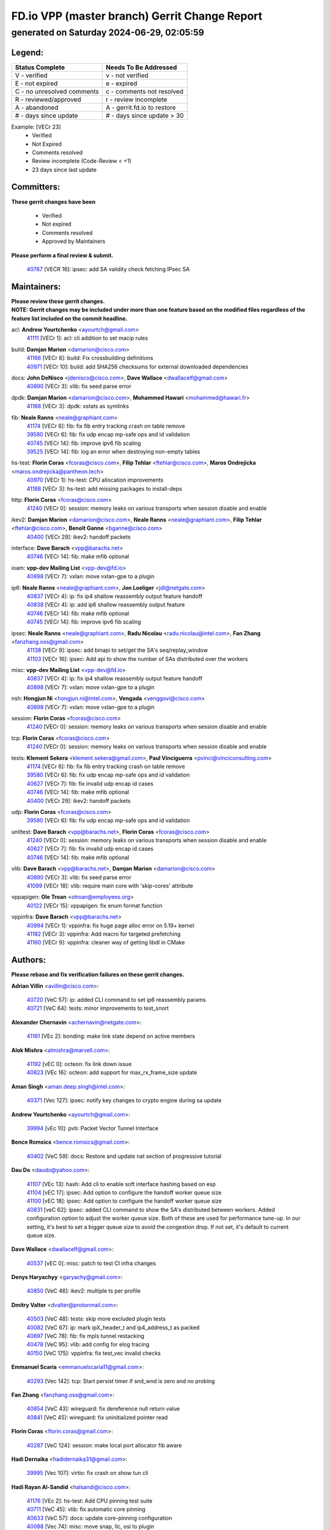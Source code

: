 
==============================================
FD.io VPP (master branch) Gerrit Change Report
==============================================
--------------------------------------------
generated on Saturday 2024-06-29, 02:05:59
--------------------------------------------


Legend:
-------
========================== ===========================
Status Complete            Needs To Be Addressed
========================== ===========================
V - verified               v - not verified
E - not expired            e - expired
C - no unresolved comments c - comments not resolved
R - reviewed/approved      r - review incomplete
A - abandoned              A - gerrit.fd.io to restore
# - days since update      # - days since update > 30
========================== ===========================

Example: [VECr 23]
    - Verified
    - Not Expired
    - Comments resolved
    - Review incomplete (Code-Review < +1)
    - 23 days since last update


Committers:
-----------
| **These gerrit changes have been**

    - Verified
    - Not expired
    - Comments resolved
    - Approved by Maintainers

| **Please perform a final review & submit.**

  | `40767 <https:////gerrit.fd.io/r/c/vpp/+/40767>`_ [VECR 16]: ipsec: add SA validity check fetching IPsec SA

Maintainers:
------------
| **Please review these gerrit changes.**

| **NOTE: Gerrit changes may be included under more than one feature based on the modified files regardless of the feature list included on the commit headline.**

acl: **Andrew Yourtchenko** <ayourtch@gmail.com>
  | `41111 <https:////gerrit.fd.io/r/c/vpp/+/41111>`_ [VECr 1]: acl: cli addition to set macip rules

build: **Damjan Marion** <damarion@cisco.com>
  | `41166 <https:////gerrit.fd.io/r/c/vpp/+/41166>`_ [VECr 8]: build: Fix crossbuilding definitions
  | `40971 <https:////gerrit.fd.io/r/c/vpp/+/40971>`_ [VECr 10]: build: add SHA256 checksums for external downloaded dependencies

docs: **John DeNisco** <jdenisco@cisco.com>, **Dave Wallace** <dwallacelf@gmail.com>
  | `40890 <https:////gerrit.fd.io/r/c/vpp/+/40890>`_ [VECr 3]: vlib: fix seed parse error

dpdk: **Damjan Marion** <damarion@cisco.com>, **Mohammed Hawari** <mohammed@hawari.fr>
  | `41168 <https:////gerrit.fd.io/r/c/vpp/+/41168>`_ [VECr 3]: dpdk: xstats as symlinks

fib: **Neale Ranns** <neale@graphiant.com>
  | `41174 <https:////gerrit.fd.io/r/c/vpp/+/41174>`_ [VECr 6]: fib: fix fib entry tracking crash on table remove
  | `39580 <https:////gerrit.fd.io/r/c/vpp/+/39580>`_ [VECr 6]: fib: fix udp encap mp-safe ops and id validation
  | `40745 <https:////gerrit.fd.io/r/c/vpp/+/40745>`_ [VECr 14]: fib: improve ipv6 fib scaling
  | `39525 <https:////gerrit.fd.io/r/c/vpp/+/39525>`_ [VECr 14]: fib: log an error when destroying non-empty tables

hs-test: **Florin Coras** <fcoras@cisco.com>, **Filip Tehlar** <ftehlar@cisco.com>, **Maros Ondrejicka** <maros.ondrejicka@pantheon.tech>
  | `40970 <https:////gerrit.fd.io/r/c/vpp/+/40970>`_ [VECr 1]: hs-test: CPU allocation improvements
  | `41188 <https:////gerrit.fd.io/r/c/vpp/+/41188>`_ [VECr 3]: hs-test: add missing packages to install-deps

http: **Florin Coras** <fcoras@cisco.com>
  | `41240 <https:////gerrit.fd.io/r/c/vpp/+/41240>`_ [VECr 0]: session: memory leaks on various transports when session disable and enable

ikev2: **Damjan Marion** <damarion@cisco.com>, **Neale Ranns** <neale@graphiant.com>, **Filip Tehlar** <ftehlar@cisco.com>, **Benoît Ganne** <bganne@cisco.com>
  | `40400 <https:////gerrit.fd.io/r/c/vpp/+/40400>`_ [VECr 29]: ikev2: handoff packets

interface: **Dave Barach** <vpp@barachs.net>
  | `40746 <https:////gerrit.fd.io/r/c/vpp/+/40746>`_ [VECr 14]: fib: make mfib optional

ioam: **vpp-dev Mailing List** <vpp-dev@fd.io>
  | `40898 <https:////gerrit.fd.io/r/c/vpp/+/40898>`_ [VECr 7]: vxlan: move vxlan-gpe to a plugin

ip6: **Neale Ranns** <neale@graphiant.com>, **Jon Loeliger** <jdl@netgate.com>
  | `40837 <https:////gerrit.fd.io/r/c/vpp/+/40837>`_ [VECr 4]: ip: fix ip4 shallow reassembly output feature handoff
  | `40838 <https:////gerrit.fd.io/r/c/vpp/+/40838>`_ [VECr 4]: ip: add ip6 shallow reassembly output feature
  | `40746 <https:////gerrit.fd.io/r/c/vpp/+/40746>`_ [VECr 14]: fib: make mfib optional
  | `40745 <https:////gerrit.fd.io/r/c/vpp/+/40745>`_ [VECr 14]: fib: improve ipv6 fib scaling

ipsec: **Neale Ranns** <neale@graphiant.com>, **Radu Nicolau** <radu.nicolau@intel.com>, **Fan Zhang** <fanzhang.oss@gmail.com>
  | `41138 <https:////gerrit.fd.io/r/c/vpp/+/41138>`_ [VECr 9]: ipsec: add binapi to set/get the SA's seq/replay_window
  | `41103 <https:////gerrit.fd.io/r/c/vpp/+/41103>`_ [VECr 16]: ipsec: Add api to show the number of SAs distributed over the workers

misc: **vpp-dev Mailing List** <vpp-dev@fd.io>
  | `40837 <https:////gerrit.fd.io/r/c/vpp/+/40837>`_ [VECr 4]: ip: fix ip4 shallow reassembly output feature handoff
  | `40898 <https:////gerrit.fd.io/r/c/vpp/+/40898>`_ [VECr 7]: vxlan: move vxlan-gpe to a plugin

nsh: **Hongjun Ni** <hongjun.ni@intel.com>, **Vengada** <venggovi@cisco.com>
  | `40898 <https:////gerrit.fd.io/r/c/vpp/+/40898>`_ [VECr 7]: vxlan: move vxlan-gpe to a plugin

session: **Florin Coras** <fcoras@cisco.com>
  | `41240 <https:////gerrit.fd.io/r/c/vpp/+/41240>`_ [VECr 0]: session: memory leaks on various transports when session disable and enable

tcp: **Florin Coras** <fcoras@cisco.com>
  | `41240 <https:////gerrit.fd.io/r/c/vpp/+/41240>`_ [VECr 0]: session: memory leaks on various transports when session disable and enable

tests: **Klement Sekera** <klement.sekera@gmail.com>, **Paul Vinciguerra** <pvinci@vinciconsulting.com>
  | `41174 <https:////gerrit.fd.io/r/c/vpp/+/41174>`_ [VECr 6]: fib: fix fib entry tracking crash on table remove
  | `39580 <https:////gerrit.fd.io/r/c/vpp/+/39580>`_ [VECr 6]: fib: fix udp encap mp-safe ops and id validation
  | `40627 <https:////gerrit.fd.io/r/c/vpp/+/40627>`_ [VECr 7]: fib: fix invalid udp encap id cases
  | `40746 <https:////gerrit.fd.io/r/c/vpp/+/40746>`_ [VECr 14]: fib: make mfib optional
  | `40400 <https:////gerrit.fd.io/r/c/vpp/+/40400>`_ [VECr 29]: ikev2: handoff packets

udp: **Florin Coras** <fcoras@cisco.com>
  | `39580 <https:////gerrit.fd.io/r/c/vpp/+/39580>`_ [VECr 6]: fib: fix udp encap mp-safe ops and id validation

unittest: **Dave Barach** <vpp@barachs.net>, **Florin Coras** <fcoras@cisco.com>
  | `41240 <https:////gerrit.fd.io/r/c/vpp/+/41240>`_ [VECr 0]: session: memory leaks on various transports when session disable and enable
  | `40627 <https:////gerrit.fd.io/r/c/vpp/+/40627>`_ [VECr 7]: fib: fix invalid udp encap id cases
  | `40746 <https:////gerrit.fd.io/r/c/vpp/+/40746>`_ [VECr 14]: fib: make mfib optional

vlib: **Dave Barach** <vpp@barachs.net>, **Damjan Marion** <damarion@cisco.com>
  | `40890 <https:////gerrit.fd.io/r/c/vpp/+/40890>`_ [VECr 3]: vlib: fix seed parse error
  | `41099 <https:////gerrit.fd.io/r/c/vpp/+/41099>`_ [VECr 18]: vlib: require main core with 'skip-cores' attribute

vppapigen: **Ole Troan** <otroan@employees.org>
  | `40122 <https:////gerrit.fd.io/r/c/vpp/+/40122>`_ [VECr 15]: vppapigen: fix enum format function

vppinfra: **Dave Barach** <vpp@barachs.net>
  | `40994 <https:////gerrit.fd.io/r/c/vpp/+/40994>`_ [VECr 1]: vppinfra: fix huge page alloc error on 5.19+ kernel
  | `41182 <https:////gerrit.fd.io/r/c/vpp/+/41182>`_ [VECr 3]: vppinfra: Add macro for targeted prefetching
  | `41160 <https:////gerrit.fd.io/r/c/vpp/+/41160>`_ [VECr 9]: vppinfra: cleaner way of getting libdl in CMake

Authors:
--------
**Please rebase and fix verification failures on these gerrit changes.**

**Adrian Villin** <avillin@cisco.com>:

  | `40720 <https:////gerrit.fd.io/r/c/vpp/+/40720>`_ [VeC 57]: ip: added CLI command to set ip6 reassembly params
  | `40721 <https:////gerrit.fd.io/r/c/vpp/+/40721>`_ [VeC 64]: tests: minor improvements to test_snort

**Alexander Chernavin** <achernavin@netgate.com>:

  | `41161 <https:////gerrit.fd.io/r/c/vpp/+/41161>`_ [VEc 2]: bonding: make link state depend on active members

**Alok Mishra** <almishra@marvell.com>:

  | `41192 <https:////gerrit.fd.io/r/c/vpp/+/41192>`_ [vEC 0]: octeon: fix link down issue
  | `40823 <https:////gerrit.fd.io/r/c/vpp/+/40823>`_ [VEc 16]: octeon: add support for max_rx_frame_size update

**Aman Singh** <aman.deep.singh@intel.com>:

  | `40371 <https:////gerrit.fd.io/r/c/vpp/+/40371>`_ [Vec 127]: ipsec: notify key changes to crypto engine during sa update

**Andrew Yourtchenko** <ayourtch@gmail.com>:

  | `39994 <https:////gerrit.fd.io/r/c/vpp/+/39994>`_ [vEc 10]: pvti: Packet Vector Tunnel Interface

**Bence Romsics** <bence.romsics@gmail.com>:

  | `40402 <https:////gerrit.fd.io/r/c/vpp/+/40402>`_ [VeC 59]: docs: Restore and update nat section of progressive tutorial

**Dau Do** <daudo@yahoo.com>:

  | `41107 <https:////gerrit.fd.io/r/c/vpp/+/41107>`_ [VEc 13]: hash: Add cli to enable soft interface hashing based on esp
  | `41104 <https:////gerrit.fd.io/r/c/vpp/+/41104>`_ [vEC 17]: ipsec: Add option to configure the handoff worker queue size
  | `41100 <https:////gerrit.fd.io/r/c/vpp/+/41100>`_ [vEC 18]: ipsec: Add option to configure the handoff worker queue size
  | `40831 <https:////gerrit.fd.io/r/c/vpp/+/40831>`_ [veC 62]: ipsec: added CLI command to show the SA's distributed between workers. Added configuration option to adjust the worker queue size. Both of these are used for performance tune-up. In our setting, it's best to set a bigger queue size to avoid the congestion drop. If not set, it's default to current queue size.

**Dave Wallace** <dwallacelf@gmail.com>:

  | `40537 <https:////gerrit.fd.io/r/c/vpp/+/40537>`_ [vEC 0]: misc: patch to test CI infra changes

**Denys Haryachyy** <garyachy@gmail.com>:

  | `40850 <https:////gerrit.fd.io/r/c/vpp/+/40850>`_ [VeC 46]: ikev2: multiple ts per profile

**Dmitry Valter** <dvalter@protonmail.com>:

  | `40503 <https:////gerrit.fd.io/r/c/vpp/+/40503>`_ [VeC 48]: tests: skip more excluded plugin tests
  | `40082 <https:////gerrit.fd.io/r/c/vpp/+/40082>`_ [VeC 67]: ip: mark ipX_header_t and ip4_address_t as packed
  | `40697 <https:////gerrit.fd.io/r/c/vpp/+/40697>`_ [VeC 78]: fib: fix mpls tunnel restacking
  | `40478 <https:////gerrit.fd.io/r/c/vpp/+/40478>`_ [VeC 95]: vlib: add config for elog tracing
  | `40150 <https:////gerrit.fd.io/r/c/vpp/+/40150>`_ [VeC 175]: vppinfra: fix test_vec invalid checks

**Emmanuel Scaria** <emmanuelscaria11@gmail.com>:

  | `40293 <https:////gerrit.fd.io/r/c/vpp/+/40293>`_ [Vec 142]: tcp: Start persist timer if snd_wnd is zero and no probing

**Fan Zhang** <fanzhang.oss@gmail.com>:

  | `40854 <https:////gerrit.fd.io/r/c/vpp/+/40854>`_ [VeC 43]: wireguard: fix dereference null return value
  | `40841 <https:////gerrit.fd.io/r/c/vpp/+/40841>`_ [VeC 45]: wireguard: fix uninitialized pointer read

**Florin Coras** <florin.coras@gmail.com>:

  | `40287 <https:////gerrit.fd.io/r/c/vpp/+/40287>`_ [VeC 124]: session: make local port allocator fib aware

**Hadi Dernaika** <hadidernaika31@gmail.com>:

  | `39995 <https:////gerrit.fd.io/r/c/vpp/+/39995>`_ [Vec 107]: virtio: fix crash on show tun cli

**Hadi Rayan Al-Sandid** <halsandi@cisco.com>:

  | `41176 <https:////gerrit.fd.io/r/c/vpp/+/41176>`_ [VEc 2]: hs-test: Add CPU pinning test suite
  | `40711 <https:////gerrit.fd.io/r/c/vpp/+/40711>`_ [VeC 45]: vlib: fix automatic core pinning
  | `40633 <https:////gerrit.fd.io/r/c/vpp/+/40633>`_ [VeC 57]: docs: update core-pinning configuration
  | `40088 <https:////gerrit.fd.io/r/c/vpp/+/40088>`_ [Vec 74]: misc: move snap, llc, osi to plugin

**Ivan Shvedunov** <ivan4th@gmail.com>:

  | `39615 <https:////gerrit.fd.io/r/c/vpp/+/39615>`_ [Vec 99]: ip: fix crash in ip4_neighbor_advertise

**Klement Sekera** <klement.sekera@gmail.com>:

  | `40839 <https:////gerrit.fd.io/r/c/vpp/+/40839>`_ [vEC 4]: ip: add extended shallow reassembly
  | `40836 <https:////gerrit.fd.io/r/c/vpp/+/40836>`_ [VeC 32]: vnet: print Success for API errno 0 instead of UNKNOWN
  | `40920 <https:////gerrit.fd.io/r/c/vpp/+/40920>`_ [VeC 36]: tests: more options for decoding pcaps
  | `40547 <https:////gerrit.fd.io/r/c/vpp/+/40547>`_ [VeC 101]: vapi: don't store dict in length field

**Konstantin Kogdenko** <k.kogdenko@gmail.com>:

  | `39518 <https:////gerrit.fd.io/r/c/vpp/+/39518>`_ [VeC 65]: linux-cp: Add VRF synchronization

**Lajos Katona** <katonalala@gmail.com>:

  | `40460 <https:////gerrit.fd.io/r/c/vpp/+/40460>`_ [VEc 8]: api: Refresh VPP API language with path background
  | `40471 <https:////gerrit.fd.io/r/c/vpp/+/40471>`_ [VEc 8]: docs: Add doc for API Trace Tools

**Manual Praying** <bobobo1618@gmail.com>:

  | `40573 <https:////gerrit.fd.io/r/c/vpp/+/40573>`_ [veC 57]: nat: Implement SNAT on hairpin NAT for TCP, UDP and ICMP.
  | `40750 <https:////gerrit.fd.io/r/c/vpp/+/40750>`_ [Vec 67]: dhcp: Update RA for prefixes inside DHCP-PD prefixes.

**Matthew Smith** <mgsmith@netgate.com>:

  | `40983 <https:////gerrit.fd.io/r/c/vpp/+/40983>`_ [VEc 8]: vapi: only wait if queue is empty

**Matus Fabian** <matfabia@cisco.com>:

  | `41237 <https:////gerrit.fd.io/r/c/vpp/+/41237>`_ [vEC 0]: hs-test: prom concurrent connections test
  | `41193 <https:////gerrit.fd.io/r/c/vpp/+/41193>`_ [vEc 0]: http: state machine fix
  | `41165 <https:////gerrit.fd.io/r/c/vpp/+/41165>`_ [vEC 0]: http: return more than data from server app

**Maxime Peim** <mpeim@cisco.com>:

  | `40918 <https:////gerrit.fd.io/r/c/vpp/+/40918>`_ [veC 37]: classify: add name to classify heap
  | `40888 <https:////gerrit.fd.io/r/c/vpp/+/40888>`_ [VeC 45]: pg: allow node unformat after hex data
  | `40452 <https:////gerrit.fd.io/r/c/vpp/+/40452>`_ [VeC 77]: ip6: fix icmp error on check fail
  | `40368 <https:////gerrit.fd.io/r/c/vpp/+/40368>`_ [VeC 119]: fib: fix covered_inherit_add

**Monendra Singh Kushwaha** <kmonendra@marvell.com>:

  | `41093 <https:////gerrit.fd.io/r/c/vpp/+/41093>`_ [VEc 18]: octeon: fix oct_free() and free allocated memory

**Nathan Skrzypczak** <nathan.skrzypczak@gmail.com>:

  | `32819 <https:////gerrit.fd.io/r/c/vpp/+/32819>`_ [VeC 102]: vlib: allow overlapping cli subcommands

**Neale Ranns** <neale@graphiant.com>:

  | `40288 <https:////gerrit.fd.io/r/c/vpp/+/40288>`_ [veC 87]: fib: Fix the make-before break load-balance construction
  | `40360 <https:////gerrit.fd.io/r/c/vpp/+/40360>`_ [veC 128]: vlib: Drain the frame queues before pausing at barrier.     - thread hand-off puts buffer in a frame queue between workers x and y. if worker y is waiting for the barrier lock, then these buffers are not processed until the lock is released. At that point state referred to by the buffers (e.g. an IPSec SA or an RX interface) could have been removed. so drain the frame queues for all workers before claiming to have reached the barrier.     - getting to the barrier is changed to a staged approach, with actions taken at each stage.
  | `40361 <https:////gerrit.fd.io/r/c/vpp/+/40361>`_ [veC 131]: vlib: remove the now unrequired frame queue check count.    - there is now an accurate measure of whether frame queues are populated.

**Nikita Skrynnik** <nikita.skrynnik@xored.com>:

  | `40325 <https:////gerrit.fd.io/r/c/vpp/+/40325>`_ [Vec 99]: ping: Allow to specify a source interface in ping binary API
  | `40246 <https:////gerrit.fd.io/r/c/vpp/+/40246>`_ [VeC 107]: ping: Check only PING_RESPONSE_IP4 and PING_RESPONSE_IP6 events

**Nithinsen Kaithakadan** <nkaithakadan@marvell.com>:

  | `40548 <https:////gerrit.fd.io/r/c/vpp/+/40548>`_ [VeC 88]: octeon: add crypto framework

**Oussama Drici** <o.drici@esi-sba.dz>:

  | `40488 <https:////gerrit.fd.io/r/c/vpp/+/40488>`_ [VeC 87]: bfd: move bfd to plugin, fix checkstyle, fix bfd test, bfd docs,

**Pierre Pfister** <ppfister@cisco.com>:

  | `40760 <https:////gerrit.fd.io/r/c/vpp/+/40760>`_ [VeC 45]: vppinfra: fix dpdk compilation
  | `40758 <https:////gerrit.fd.io/r/c/vpp/+/40758>`_ [vec 52]: build: add config option for LD_PRELOAD

**Stanislav Zaikin** <zstaseg@gmail.com>:

  | `40861 <https:////gerrit.fd.io/r/c/vpp/+/40861>`_ [VeC 48]: vapi: remove plugin dependency from tests
  | `40292 <https:////gerrit.fd.io/r/c/vpp/+/40292>`_ [VeC 144]: tap: add virtio polling option

**Todd Hsiao** <thsiao@cisco.com>:

  | `40462 <https:////gerrit.fd.io/r/c/vpp/+/40462>`_ [vEC 29]: ip: Full reassembly and fragmentation enhancement
  | `40992 <https:////gerrit.fd.io/r/c/vpp/+/40992>`_ [vEC 29]: ip: add IPV6_FRAGMENTATION to extension_hdr_type

**Vladimir Ratnikov** <vratnikov@netgate.com>:

  | `40626 <https:////gerrit.fd.io/r/c/vpp/+/40626>`_ [VEc 3]: ip6-nd: simplify API to directly set options

**Vladimir Zhigulin** <vladimir.jigulin@travelping.com>:

  | `40145 <https:////gerrit.fd.io/r/c/vpp/+/40145>`_ [VeC 70]: vppinfra: collect heap stats in constant time

**Vladislav Grishenko** <themiron@mail.ru>:

  | `40630 <https:////gerrit.fd.io/r/c/vpp/+/40630>`_ [VeC 36]: vlib: mark cli quit command as mp_safe
  | `40436 <https:////gerrit.fd.io/r/c/vpp/+/40436>`_ [Vec 80]: ip: mark IP_TABLE_DUMP and IP_ROUTE_DUMP as mp-safe
  | `40440 <https:////gerrit.fd.io/r/c/vpp/+/40440>`_ [VeC 85]: fib: add ip4 fib preallocation support
  | `35726 <https:////gerrit.fd.io/r/c/vpp/+/35726>`_ [VeC 85]: papi: fix socket api max message id calculation
  | `39579 <https:////gerrit.fd.io/r/c/vpp/+/39579>`_ [VeC 89]: fib: ensure mpls dpo index is valid for its next node
  | `40629 <https:////gerrit.fd.io/r/c/vpp/+/40629>`_ [VeC 89]: stats: add interface link speed to statseg
  | `40628 <https:////gerrit.fd.io/r/c/vpp/+/40628>`_ [VeC 89]: stats: add sw interface tags to statseg
  | `38524 <https:////gerrit.fd.io/r/c/vpp/+/38524>`_ [VeC 89]: fib: fix interface resolve from unlinked fib entries
  | `38245 <https:////gerrit.fd.io/r/c/vpp/+/38245>`_ [VeC 89]: mpls: fix crashes on mpls tunnel create/delete
  | `39555 <https:////gerrit.fd.io/r/c/vpp/+/39555>`_ [VeC 118]: nat: fix nat44-ed address removal from fib
  | `40413 <https:////gerrit.fd.io/r/c/vpp/+/40413>`_ [VeC 118]: nat: stick nat44-ed to use configured outside-fib

**Xiaoming Jiang** <jiangxiaoming@outlook.com>:

  | `40377 <https:////gerrit.fd.io/r/c/vpp/+/40377>`_ [VEc 7]: vppinfra: fix cpu freq init error if cpu support aperfmperf
  | `40666 <https:////gerrit.fd.io/r/c/vpp/+/40666>`_ [VeC 80]: ipsec: cli: 'set interface ipsec spd' support delete

**Zephyr Pellerin** <zpelleri@cisco.com>:

  | `40879 <https:////gerrit.fd.io/r/c/vpp/+/40879>`_ [VeC 45]: build: don't embed directives within macro arguments

**jinhui li** <lijh_7@chinatelecom.cn>:

  | `40717 <https:////gerrit.fd.io/r/c/vpp/+/40717>`_ [VeC 74]: ip: discard old trace flag after copy

**kai zhang** <zhangkaiheb@126.com>:

  | `40241 <https:////gerrit.fd.io/r/c/vpp/+/40241>`_ [veC 98]: dpdk: problem in parsing max-simd-bitwidth setting

**shaohui jin** <jinshaohui789@163.com>:

  | `39776 <https:////gerrit.fd.io/r/c/vpp/+/39776>`_ [VeC 107]: vppinfra: fix memory overrun in mhash_set_mem

**steven luong** <sluong@cisco.com>:

  | `41238 <https:////gerrit.fd.io/r/c/vpp/+/41238>`_ [vEC 0]: session: session disable crash if not enable
  | `41239 <https:////gerrit.fd.io/r/c/vpp/+/41239>`_ [vEC 0]: session: crash in session_rule_add_del if session is not enable
  | `40109 <https:////gerrit.fd.io/r/c/vpp/+/40109>`_ [VeC 141]: virtio: RSS support

Legend:
-------
========================== ===========================
Status Complete            Needs To Be Addressed
========================== ===========================
V - verified               v - not verified
E - not expired            e - expired
C - no unresolved comments c - comments not resolved
R - reviewed/approved      r - review incomplete
A - abandoned              A - gerrit.fd.io to restore
# - days since update      # - days since update > 30
========================== ===========================

Example: [VECr 23]
    - Verified
    - Not Expired
    - Comments resolved
    - Review incomplete (Code-Review < +1)
    - 23 days since last update


Statistics:
-----------
================ ===
Patches assigned
================ ===
authors          83
maintainers      25
committers       1
abandoned        0
================ ===

